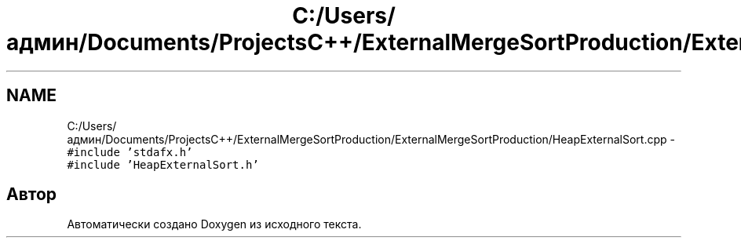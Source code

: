 .TH "C:/Users/админ/Documents/ProjectsC++/ExternalMergeSortProduction/ExternalMergeSortProduction/HeapExternalSort.cpp" 3 "Пт 11 Ноя 2016" "Doxygen" \" -*- nroff -*-
.ad l
.nh
.SH NAME
C:/Users/админ/Documents/ProjectsC++/ExternalMergeSortProduction/ExternalMergeSortProduction/HeapExternalSort.cpp \- \fC#include 'stdafx\&.h'\fP
.br
\fC#include 'HeapExternalSort\&.h'\fP
.br

.SH "Автор"
.PP 
Автоматически создано Doxygen из исходного текста\&.
